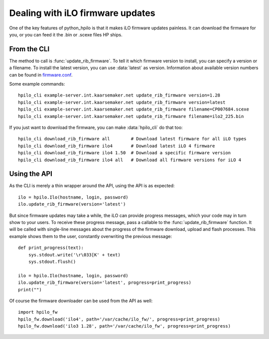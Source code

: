 Dealing with iLO firmware updates
=================================

One of the key features of python_hpilo is that it makes iLO firmware updates
painless. It can download the firmware for you, or you can feed it the .bin or
.scexe files HP ships.

From the CLI
------------
The method to call is :func:`update_rib_firmware`. To tell it which firmware
version to install, you can specify a version or a filename. To install the
latest version, you can use :data:`latest` as version. Information about
available version numbers can be found in `firmware.conf`_.

Some example commands::

    hpilo_cli example-server.int.kaarsemaker.net update_rib_firmware version=1.28
    hpilo_cli example-server.int.kaarsemaker.net update_rib_firmware version=latest
    hpilo_cli example-server.int.kaarsemaker.net update_rib_firmware filename=CP007684.scexe
    hpilo_cli example-server.int.kaarsemaker.net update_rib_firmware filename=ilo2_225.bin

If you just want to download the firmware, you can make :data:`hpilo_cli` do
that too::

    hpilo_cli download_rib_firmware all        # Download latest firmware for all iLO types
    hpilo_cli download_rib_firmware ilo4       # Download latest iLO 4 firmware
    hpilo_cli download_rib_firmware ilo4 1.50  # Download a specific firmware version
    hpilo_cli download_rib_firmware ilo4 all   # Download all firmware versions for iLO 4

.. _`firmware.conf`: https://raw.githubusercontent.com/seveas/python-hpilo/master/firmware.conf

Using the API
-------------
As the CLI is merely a thin wrapper around the API, using the API is as expected::

    ilo = hpilo.Ilo(hostname, login, password)
    ilo.update_rib_firmware(version='latest')

But since firmware updates may take a while, the iLO can provide progress
messages, which your code may in turn show to your users. To receive these
progress message, pass a callable to the :func:`update_rib_firmware` function.
It will be called with single-line messages about the progress of the firmware
download, upload and flash processes. This example shows them to the user,
constantly overwriting the previous message::

    def print_progress(text):
        sys.stdout.write('\r\033[K' + text)
        sys.stdout.flush()

    ilo = hpilo.Ilo(hostname, login, password)
    ilo.update_rib_firmware(version='latest', progress=print_progress)
    print("")

Of course the firmware downloader can be used from the API as well::

    import hpilo_fw
    hpilo_fw.download('ilo4', path='/var/cache/ilo_fw/', progress=print_progress)
    hpilo_fw.download('ilo3 1.28', path='/var/cache/ilo_fw', progress=print_progress)
